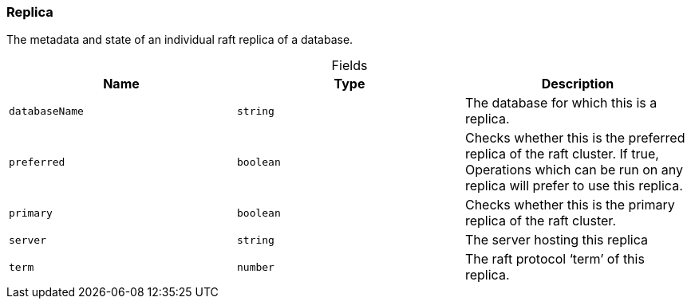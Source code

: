 [#_Replica]
=== Replica

The metadata and state of an individual raft replica of a database.

[caption=""]
.Fields
// tag::properties[]
[cols=",,"]
[options="header"]
|===
|Name |Type |Description
a| `databaseName` a| `string` a| The database for which this is a replica.
a| `preferred` a| `boolean` a| Checks whether this is the preferred replica of the raft cluster. If true, Operations which can be run on any replica will prefer to use this replica.
a| `primary` a| `boolean` a| Checks whether this is the primary replica of the raft cluster.
a| `server` a| `string` a| The server hosting this replica
a| `term` a| `number` a| The raft protocol ‘term’ of this replica.
|===
// end::properties[]

